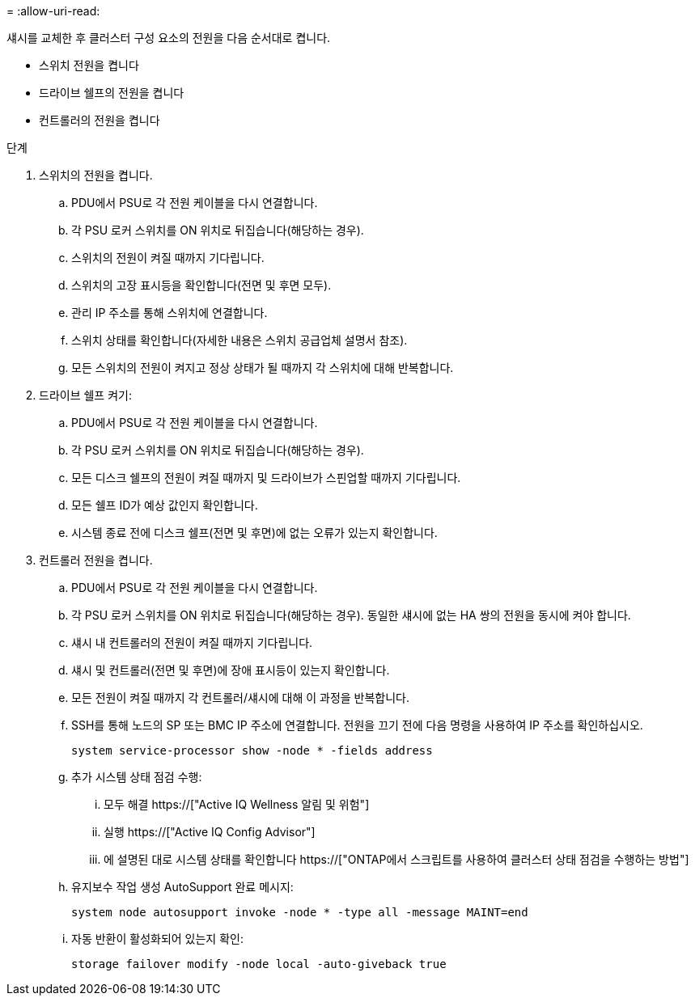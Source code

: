 = 
:allow-uri-read: 


섀시를 교체한 후 클러스터 구성 요소의 전원을 다음 순서대로 켭니다.

* 스위치 전원을 켭니다
* 드라이브 쉘프의 전원을 켭니다
* 컨트롤러의 전원을 켭니다


.단계
. 스위치의 전원을 켭니다.
+
.. PDU에서 PSU로 각 전원 케이블을 다시 연결합니다.
.. 각 PSU 로커 스위치를 ON 위치로 뒤집습니다(해당하는 경우).
.. 스위치의 전원이 켜질 때까지 기다립니다.
.. 스위치의 고장 표시등을 확인합니다(전면 및 후면 모두).
.. 관리 IP 주소를 통해 스위치에 연결합니다.
.. 스위치 상태를 확인합니다(자세한 내용은 스위치 공급업체 설명서 참조).
.. 모든 스위치의 전원이 켜지고 정상 상태가 될 때까지 각 스위치에 대해 반복합니다.


. 드라이브 쉘프 켜기:
+
.. PDU에서 PSU로 각 전원 케이블을 다시 연결합니다.
.. 각 PSU 로커 스위치를 ON 위치로 뒤집습니다(해당하는 경우).
.. 모든 디스크 쉘프의 전원이 켜질 때까지 및 드라이브가 스핀업할 때까지 기다립니다.
.. 모든 쉘프 ID가 예상 값인지 확인합니다.
.. 시스템 종료 전에 디스크 쉘프(전면 및 후면)에 없는 오류가 있는지 확인합니다.


. 컨트롤러 전원을 켭니다.
+
.. PDU에서 PSU로 각 전원 케이블을 다시 연결합니다.
.. 각 PSU 로커 스위치를 ON 위치로 뒤집습니다(해당하는 경우). 동일한 섀시에 없는 HA 쌍의 전원을 동시에 켜야 합니다.
.. 섀시 내 컨트롤러의 전원이 켜질 때까지 기다립니다.
.. 섀시 및 컨트롤러(전면 및 후면)에 장애 표시등이 있는지 확인합니다.
.. 모든 전원이 켜질 때까지 각 컨트롤러/섀시에 대해 이 과정을 반복합니다.
.. SSH를 통해 노드의 SP 또는 BMC IP 주소에 연결합니다. 전원을 끄기 전에 다음 명령을 사용하여 IP 주소를 확인하십시오.
+
`system service-processor show -node * -fields address`

.. 추가 시스템 상태 점검 수행:
+
... 모두 해결 https://["Active IQ Wellness 알림 및 위험"]
... 실행 https://["Active IQ Config Advisor"]
... 에 설명된 대로 시스템 상태를 확인합니다 https://["ONTAP에서 스크립트를 사용하여 클러스터 상태 점검을 수행하는 방법"]


.. 유지보수 작업 생성 AutoSupport 완료 메시지:
+
`system node autosupport invoke -node * -type all -message MAINT=end`

.. 자동 반환이 활성화되어 있는지 확인:
+
`storage failover modify -node local -auto-giveback true`




